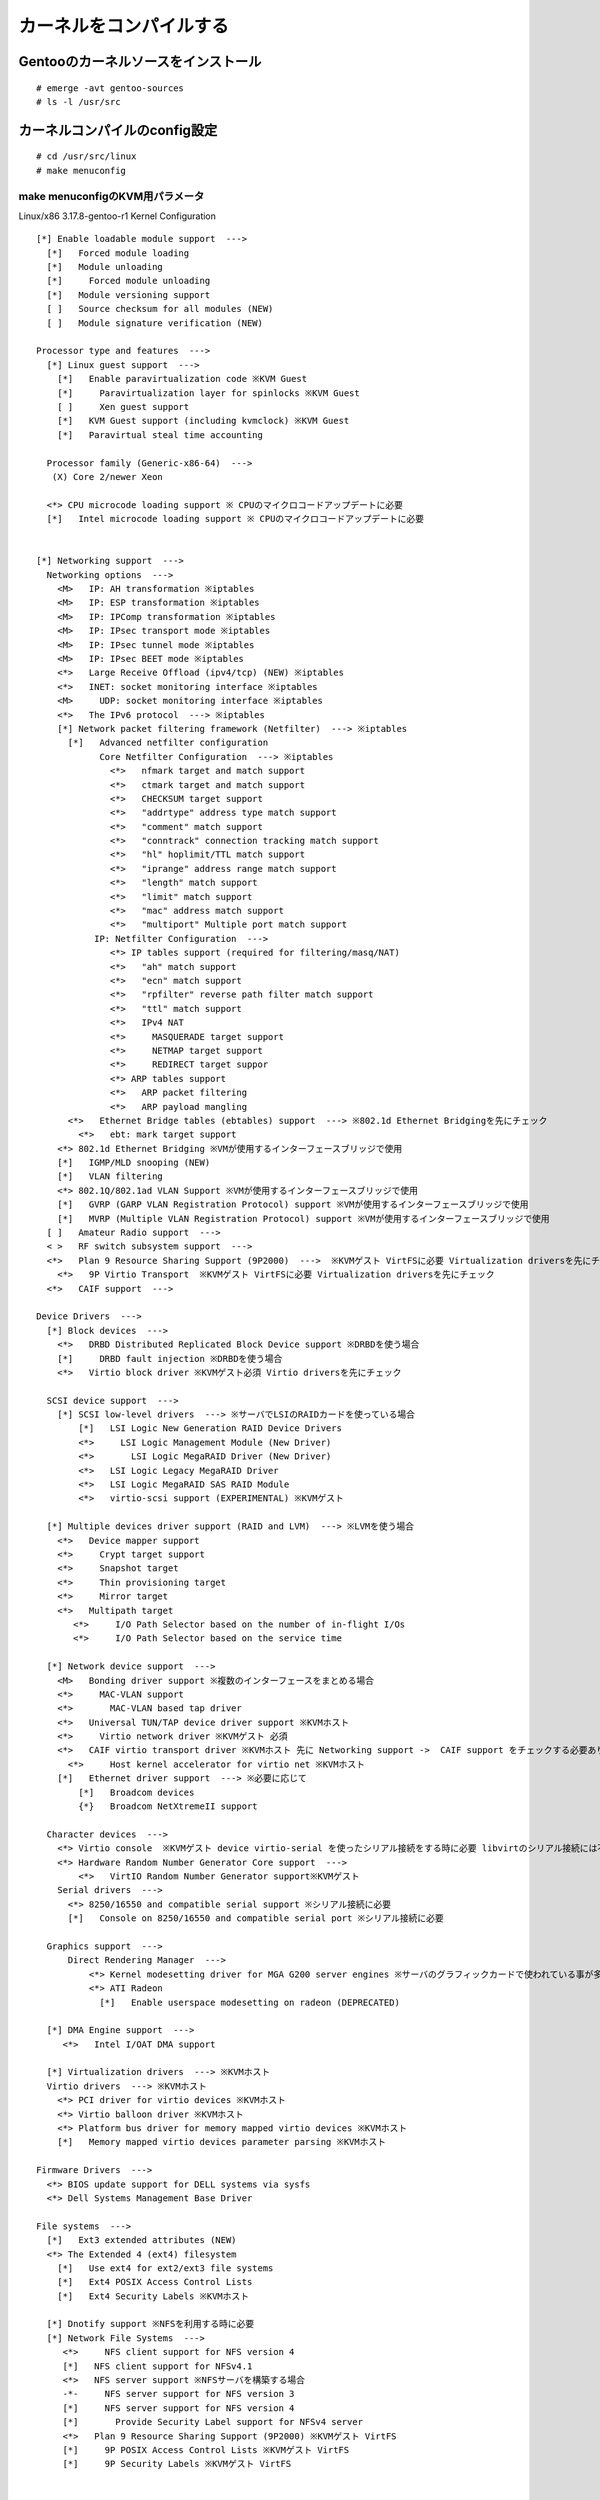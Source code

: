 ========================
カーネルをコンパイルする
========================

Gentooのカーネルソースをインストール
====================================
::

  # emerge -avt gentoo-sources
  # ls -l /usr/src

カーネルコンパイルのconfig設定
===============================
::

  # cd /usr/src/linux
  # make menuconfig


make menuconfigのKVM用パラメータ
--------------------------------

Linux/x86 3.17.8-gentoo-r1 Kernel Configuration ::

  [*] Enable loadable module support  --->
    [*]   Forced module loading
    [*]   Module unloading
    [*]     Forced module unloading
    [*]   Module versioning support
    [ ]   Source checksum for all modules (NEW)
    [ ]   Module signature verification (NEW)

  Processor type and features  --->
    [*] Linux guest support  --->
      [*]   Enable paravirtualization code ※KVM Guest
      [*]     Paravirtualization layer for spinlocks ※KVM Guest
      [ ]     Xen guest support
      [*]   KVM Guest support (including kvmclock) ※KVM Guest
      [*]   Paravirtual steal time accounting

    Processor family (Generic-x86-64)  --->
     (X) Core 2/newer Xeon

    <*> CPU microcode loading support ※ CPUのマイクロコードアップデートに必要
    [*]   Intel microcode loading support ※ CPUのマイクロコードアップデートに必要


  [*] Networking support  --->
    Networking options  --->
      <M>   IP: AH transformation ※iptables
      <M>   IP: ESP transformation ※iptables
      <M>   IP: IPComp transformation ※iptables
      <M>   IP: IPsec transport mode ※iptables
      <M>   IP: IPsec tunnel mode ※iptables
      <M>   IP: IPsec BEET mode ※iptables
      <*>   Large Receive Offload (ipv4/tcp) (NEW) ※iptables
      <*>   INET: socket monitoring interface ※iptables
      <M>     UDP: socket monitoring interface ※iptables
      <*>   The IPv6 protocol  ---> ※iptables
      [*] Network packet filtering framework (Netfilter)  ---> ※iptables
        [*]   Advanced netfilter configuration
              Core Netfilter Configuration  ---> ※iptables
                <*>   nfmark target and match support
                <*>   ctmark target and match support
                <*>   CHECKSUM target support
                <*>   "addrtype" address type match support
                <*>   "comment" match support 
                <*>   "conntrack" connection tracking match support
                <*>   "hl" hoplimit/TTL match support
                <*>   "iprange" address range match support
                <*>   "length" match support
                <*>   "limit" match support
                <*>   "mac" address match support
                <*>   "multiport" Multiple port match support
             IP: Netfilter Configuration  --->
                <*> IP tables support (required for filtering/masq/NAT)
                <*>   "ah" match support
                <*>   "ecn" match support
                <*>   "rpfilter" reverse path filter match support
                <*>   "ttl" match support
                <*>   IPv4 NAT
                <*>     MASQUERADE target support
                <*>     NETMAP target support
                <*>     REDIRECT target suppor
                <*> ARP tables support
                <*>   ARP packet filtering
                <*>   ARP payload mangling
        <*>   Ethernet Bridge tables (ebtables) support  ---> ※802.1d Ethernet Bridgingを先にチェック
          <*>   ebt: mark target support
      <*> 802.1d Ethernet Bridging ※VMが使用するインターフェースブリッジで使用
      [*]   IGMP/MLD snooping (NEW)
      [*]   VLAN filtering
      <*> 802.1Q/802.1ad VLAN Support ※VMが使用するインターフェースブリッジで使用
      [*]   GVRP (GARP VLAN Registration Protocol) support ※VMが使用するインターフェースブリッジで使用
      [*]   MVRP (Multiple VLAN Registration Protocol) support ※VMが使用するインターフェースブリッジで使用
    [ ]   Amateur Radio support  --->
    < >   RF switch subsystem support  --->
    <*>   Plan 9 Resource Sharing Support (9P2000)  --->  ※KVMゲスト VirtFSに必要 Virtualization driversを先にチェック
      <*>   9P Virtio Transport  ※KVMゲスト VirtFSに必要 Virtualization driversを先にチェック
    <*>   CAIF support  --->

  Device Drivers  --->
    [*] Block devices  --->
      <*>   DRBD Distributed Replicated Block Device support ※DRBDを使う場合
      [*]     DRBD fault injection ※DRBDを使う場合
      <*>   Virtio block driver ※KVMゲスト必須 Virtio driversを先にチェック

    SCSI device support  --->
      [*] SCSI low-level drivers  ---> ※サーバでLSIのRAIDカードを使っている場合
          [*]   LSI Logic New Generation RAID Device Drivers
          <*>     LSI Logic Management Module (New Driver)
          <*>       LSI Logic MegaRAID Driver (New Driver)
          <*>   LSI Logic Legacy MegaRAID Driver
          <*>   LSI Logic MegaRAID SAS RAID Module
          <*>   virtio-scsi support (EXPERIMENTAL) ※KVMゲスト

    [*] Multiple devices driver support (RAID and LVM)  ---> ※LVMを使う場合
      <*>   Device mapper support
      <*>     Crypt target support
      <*>     Snapshot target
      <*>     Thin provisioning target
      <*>     Mirror target
      <*>   Multipath target
         <*>     I/O Path Selector based on the number of in-flight I/Os
         <*>     I/O Path Selector based on the service time

    [*] Network device support  --->
      <M>   Bonding driver support ※複数のインターフェースをまとめる場合
      <*>     MAC-VLAN support
      <*>       MAC-VLAN based tap driver
      <*>   Universal TUN/TAP device driver support ※KVMホスト
      <*>     Virtio network driver ※KVMゲスト 必須
      <*>   CAIF virtio transport driver ※KVMホスト 先に Networking support ->  CAIF support をチェックする必要あり
        <*>     Host kernel accelerator for virtio net ※KVMホスト
      [*]   Ethernet driver support  ---> ※必要に応じて
          [*]   Broadcom devices
          {*}   Broadcom NetXtremeII support

    Character devices  --->
      <*> Virtio console  ※KVMゲスト device virtio-serial を使ったシリアル接続をする時に必要 libvirtのシリアル接続には不要
      <*> Hardware Random Number Generator Core support  --->
          <*>   VirtIO Random Number Generator support※KVMゲスト
      Serial drivers  --->
        <*> 8250/16550 and compatible serial support ※シリアル接続に必要
        [*]   Console on 8250/16550 and compatible serial port ※シリアル接続に必要

    Graphics support  --->
        Direct Rendering Manager  --->
            <*> Kernel modesetting driver for MGA G200 server engines ※サーバのグラフィックカードで使われている事が多い lspciの結果を見る
            <*> ATI Radeon
              [*]   Enable userspace modesetting on radeon (DEPRECATED)

    [*] DMA Engine support  --->
       <*>   Intel I/OAT DMA support

    [*] Virtualization drivers  ---> ※KVMホスト
    Virtio drivers  ---> ※KVMホスト
      <*> PCI driver for virtio devices ※KVMホスト
      <*> Virtio balloon driver ※KVMホスト
      <*> Platform bus driver for memory mapped virtio devices ※KVMホスト
      [*]   Memory mapped virtio devices parameter parsing ※KVMホスト

  Firmware Drivers  --->
    <*> BIOS update support for DELL systems via sysfs
    <*> Dell Systems Management Base Driver

  File systems  --->
    [*]   Ext3 extended attributes (NEW)
    <*> The Extended 4 (ext4) filesystem
      [*]   Use ext4 for ext2/ext3 file systems
      [*]   Ext4 POSIX Access Control Lists
      [*]   Ext4 Security Labels ※KVMホスト

    [*] Dnotify support ※NFSを利用する時に必要
    [*] Network File Systems  --->
       <*>     NFS client support for NFS version 4
       [*]   NFS client support for NFSv4.1
       <*>   NFS server support ※NFSサーバを構築する場合
       -*-     NFS server support for NFS version 3
       [*]     NFS server support for NFS version 4
       [*]       Provide Security Label support for NFSv4 server
       <*>   Plan 9 Resource Sharing Support (9P2000) ※KVMゲスト VirtFS
       [*]     9P POSIX Access Control Lists ※KVMゲスト VirtFS
       [*]     9P Security Labels ※KVMゲスト VirtFS


  Security options  --->
    [ ] Enable different security models

  -*- Cryptographic API  --->
    <*>   CRC32c INTEL hardware acceleration
    <*>   GHASH digest algorithm (CLMUL-NI accelerated)
    <*>   AES cipher algorithms (x86_64)

  [*] Virtualization  --->
     <*>   Kernel-based Virtual Machine (KVM) support ※KVMホスト
       <*>     KVM for Intel processors support ※KVMホスト
       < >     KVM for AMD processors support
       [ ]     Audit KVM MMU (NEW)
       [*]     KVM legacy PCI device assignment support (NEW) ※KVMホスト
       <*>   Host kernel accelerator for virtio net ※KVMホスト


カーネルをインストールする
==========================
カーネルconfigが終わったらコンパイル、インストールを実施する ::

  # make && make modules_install
  # make install

起動時モジュール読み込み
========================
カーネルconfigでモジュールは強制的に読み込ませているが、引数が必要なモジュールは別途設定が必要 ::

  # vim /etc/conf.d/modules

   modules_3="${modules_3} bonding"
   module_bonding_args_3="mode=1 miimon=200"

  # 参考 find /lib/modules/*gentoo*/ -type f -iname '*.o' -or -iname '*.ko' | awk -F"/" -v q='"' '{gsub(/\.ko$/,"",$NF);printf "modules=\"%s\"\n" ,$NF}'

